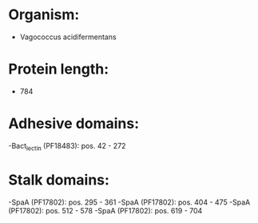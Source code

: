 * Organism:
- Vagococcus acidifermentans
* Protein length:
- 784
* Adhesive domains:
-Bact_lectin (PF18483): pos. 42 - 272
* Stalk domains:
-SpaA (PF17802): pos. 295 - 361
-SpaA (PF17802): pos. 404 - 475
-SpaA (PF17802): pos. 512 - 578
-SpaA (PF17802): pos. 619 - 704

